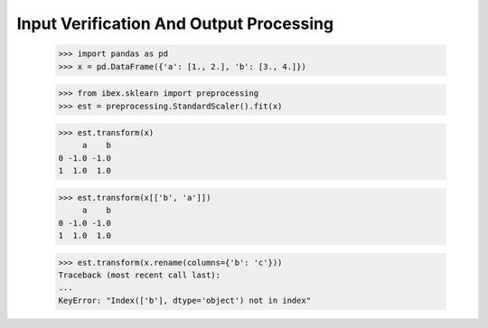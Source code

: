 Input Verification And Output Processing
========================================

    >>> import pandas as pd 
    >>> x = pd.DataFrame({'a': [1., 2.], 'b': [3., 4.]})

    >>> from ibex.sklearn import preprocessing
    >>> est = preprocessing.StandardScaler().fit(x)

    >>> est.transform(x)
         a    b
    0 -1.0 -1.0
    1  1.0  1.0

    >>> est.transform(x[['b', 'a']])
         a    b
    0 -1.0 -1.0
    1  1.0  1.0

    >>> est.transform(x.rename(columns={'b': 'c'}))
    Traceback (most recent call last):
    ...
    KeyError: "Index(['b'], dtype='object') not in index"

